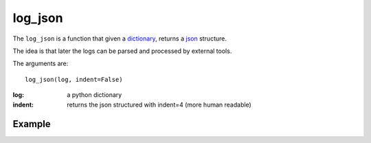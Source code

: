 log_json
========

The ``log_json`` is a function that given a `dictionary <http://docs.python.org/2/tutorial/datastructures.html#dictionaries>`_, returns a
`json <http://json.org/example>`_ structure.

The idea is that later the logs can be parsed and processed by external tools.

The arguments are::

    log_json(log, indent=False)


:log: a python dictionary
:indent: returns the json structured with indent=4 (more human readable)


Example
.......

.. code-block:: python
   :linenos:
   :emphasize-lines: 12,13,14,15,16,17


   import logging
   from zunzuncito import tools
   from zunzuncito import http_status_codes

   class APIResource(object):

       def __init__(self, api):
           self.api = api
           self.status = 200
           self.headers = api.headers.copy()
           self.log = logging.getLogger()
           self.log.info(tools.log_json({
               'vroot': api.vroot,
               'API': api.version,
               'URI': api.URI,
               'method': api.method
           }, True)
           )

       def dispatch(self, environ, start_response):
           """ your code goes here """


.. seealso::

   `Structured Logging <http://docs.python.org/2/howto/logging-cookbook.html#implementing-structured-logging>`_
